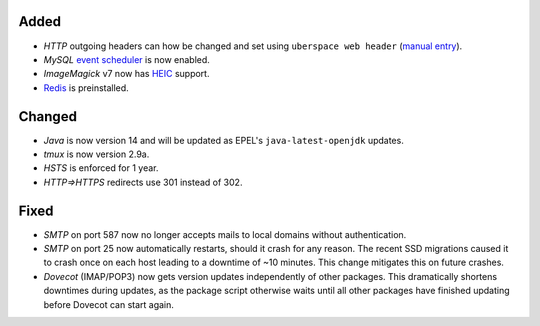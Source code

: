 Added
-----
* *HTTP* outgoing headers can how be changed and set using
  ``uberspace web header``
  (`manual entry <https://manual.uberspace.de/web-headers.html>`_).
* *MySQL* `event scheduler <https://mariadb.com/kb/en/events/>`_ is now enabled.
* *ImageMagick* v7 now has
  `HEIC <https://en.wikipedia.org/wiki/High_Efficiency_Image_File_Format>`_
  support.
* `Redis <https://redis.io/>`_ is preinstalled.

Changed
-------
* *Java* is now version 14 and will be updated as EPEL's
  ``java-latest-openjdk`` updates.
* *tmux* is now version 2.9a.
* *HSTS* is enforced for 1 year.
* *HTTP⇒HTTPS* redirects use 301 instead of 302.

Fixed
-----
* *SMTP* on port 587 now no longer accepts mails to local domains without
  authentication.
* *SMTP* on port 25 now automatically restarts, should it crash for any reason.
  The recent SSD migrations caused it to crash once on each host leading to a
  downtime of ~10 minutes. This change mitigates this on future crashes.
* *Dovecot* (IMAP/POP3) now gets version updates independently of other
  packages. This dramatically shortens downtimes during updates, as the
  package script otherwise waits until all other packages have finished
  updating before Dovecot can start again.
